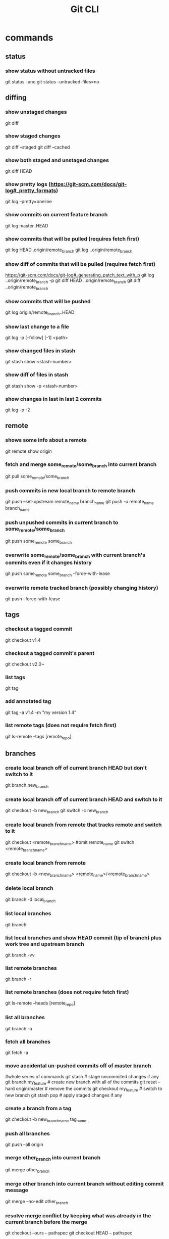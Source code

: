 #+TITLE: Git CLI

* commands
** status
*** show status without untracked files
git status -uno
git status --untracked-files=no

** diffing
*** show unstaged changes
    git diff
*** show staged changes
    git diff --staged
    git diff --cached
*** show both staged and unstaged changes
    git diff HEAD
*** show pretty logs (https://git-scm.com/docs/git-log#_pretty_formats)
    git log --pretty=oneline
*** show commits on current feature branch
git log master..HEAD
*** show commits that will be pulled (requires fetch first)
git log HEAD..origin/remote_branch
git log ..origin/remote_branch
*** show diff of commits that will be pulled (requires fetch first)
https://git-scm.com/docs/git-log#_generating_patch_text_with_p
git log ..origin/remote_branch -p
git diff HEAD ..origin/remote_branch
git diff ..origin/remote_branch
*** show commits that will be pushed
git log origin/remote_branch..HEAD
*** show last change to a file
    git log -p [--follow] [-1] <path>
*** show changed files in stash
    git stash show <stash-number>
*** show diff of files in stash
    git stash show -p <stash-number>
*** show changes in last in last 2 commits
    git log -p -2

** remote
*** shows some info about a remote
    git remote show origin
*** fetch and merge some_remote/some_branch into current branch
    git pull some_remote/some_branch
*** push commits in new local branch to remote branch
    git push --set-upstream remote_name branch_name
git push -u remote_name branch_name
*** push unpushed commits in current branch to some_remote/some_branch
    git push some_remote some_branch
*** overwrite some_remote/some_branch with current branch's commits even if it changes history
    git push some_remote some_branch --force-with-lease
*** overwrite remote tracked branch (possibly changing history)
git push --force-with-lease

** tags
*** checkout a tagged commit
    git checkout v1.4
*** checkout a tagged commit's parent
    git checkout v2.0~
*** list tags
    git tag
*** add annotated tag
    git tag -a v1.4 -m "my version 1.4"
*** list remote tags (does not require fetch first)
    git ls-remote --tags [remote_repo]


** branches
*** create local branch off of current branch HEAD but don't switch to it
    git branch new_branch
*** create local branch off of current branch HEAD and switch to it
    git checkout -b new_branch
    git switch -c new_branch
*** create local branch from remote that tracks remote and switch to it
    git checkout <remote_branch_name> #omit remote_name
    git switch <remote_branch_name>
*** create local branch from remote
    git checkout -b <new_branch_name> <remote_name>/<remote_branch_name>
*** delete local branch
    git branch -d local_branch
*** list local branches
    git branch
*** list local branches and show HEAD commit (tip of branch) plus work tree and upstream branch
    git branch -vv
*** list remote branches
    git branch -r
*** list remote branches (does not require fetch first)
    git ls-remote --heads [remote_repo]
*** list all branches
    git branch -a
*** fetch all branches
    git fetch -a
*** move accidental un-pushed commits off of master branch
    #whole series of commands
    git stash                       # stage uncommited changes if any
    git branch my_feature           # create new branch with all of the commits
    git reset --hard origin/master  # remove the commits
    git checkout my_feature         # switch to new branch
    git stash pop                   # apply staged changes if any
*** create a branch from a tag
    git checkout -b new_branch_name tag_name
*** push all branches
    git push --all origin
*** merge other_branch into current branch
git merge other_branch
*** merge other branch into current branch without editing commit message
git merge --no-edit other_branch
*** resolve merge conflict by keeping what was already in the current branch before the merge
git checkout --ours -- pathspec
git checkout HEAD -- pathspec
*** resolve merge conflict by overwriting what was in the current branch with other_branch
git checkout --theirs -- pathspec
git checkout other_branch -- pathspec
*** rebase current branch onto other_branch
    git rebase other_branch
*** overwrite current branch with another branch
git reset --hard other_branch
*** overwrite current local branch with remote branch
git reset --hard remote/remote_branch
*** rename a local branch
git branch -m old_name new_name

** three trees (https://git-scm.com/book/en/v2/Git-Tools-Reset-Demystified)
*** view staged and unstaged changes
git status
git status -s
*** view staged and unstaged changes ingoring untracked files
git status -uno
*** stage all modified files
    git add -u
*** stage every file including untracked
    git add .
    git add -A
*** unstage file
    git reset some_pathspec
*** unstage all files
    git reset
*** stage hunks
git add -p
git add --patch
git add -i
git add --interactive
*** commit staged files
git commit -m message
*** undo one commit that you haven't pushed yet
    git reset --soft HEAD^
*** reset the index and working tree to how it was discarding changes to tracked files that haven't been committed and restoring files that had been deleted
git reset --hard
git reset --hard HEAD
*** revert most recent commit by adding a new commit that reverses the changes
git revert HEAD
*** stage and commit already tracked files that were modified
git commit -am 'message'
*** discard(remove) changes in an unstaged file
git restore some_pathspec
git checkout some_pathspec
*** discard(remove) untracked files from working tree
git clean
*** ammend the most recent commit message by replacing commit at tip of branch
git commit --amend -m 'message'

** stashing
*** store workspace and staged changes in a stash (removing them from workspace and index)
    git stash
*** view list of current stash entries
    git stash list
*** remove stashed changes from stash and apply to workspace
    git stash pop <stash-number>
*** apply stashed changes to workspace
git stash apply <stash-number>
*** stash only the staged files
git stash --staged
git stash -S
*** interactively store hunks into stash
git stash -p
*** remove a stash entry
git stash drop <stash-number>

** GitHub

*** open a PR after push
alias publish='!git push -u origin $(git rev-parse --abbrev-ref HEAD) && ~/projects/open-pr-after-git-push/POST_PUSH'

**** open a PR on Mac
branch=$(git rev-parse --abbrev-ref HEAD)
host="github.com"
userRepo=$(git remote -v | grep fetch | awk '{print $2}' | grep $host | cut -d':' -f2 | rev | cut -c5- | rev)


if [ -n "$userRepo" ]
then
    open "https://$host/$userRepo/pull/compare/$branch?expand=1"
fi


* docs
visual reference: https://marklodato.github.io/visual-git-guide/index-en.html
visual interactive cheatsheet focused on moving changes between various locations : https://ndpsoftware.com/git-cheatsheet.html#loc=index;
command cheatsheet: https://quickref.me/git
command cheatsheet: https://education.github.com/git-cheat-sheet-education.pdf
command cheatsheet: https://about.gitlab.com/images/press/git-cheat-sheet.pdf
gloassary of terms: https://git-scm.com/docs/gitglossary
command reference: https://git-scm.com/docs

* ideas
** templatize this guide
have variables like remote=origin and feature_branch=mySpecialFeature
All of the example commands will have variables like ${remote} and ${feature_branch} that get replaced by the value you set.
That way you can just copy and paste the commands instead of having to copy, paste, and modify
